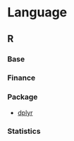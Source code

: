 #+STARTUP: content indent

* Language
** R
*** Base
*** Finance
*** Package
- [[file:lang/r/package/dplyr.org][dplyr]]

*** Statistics
